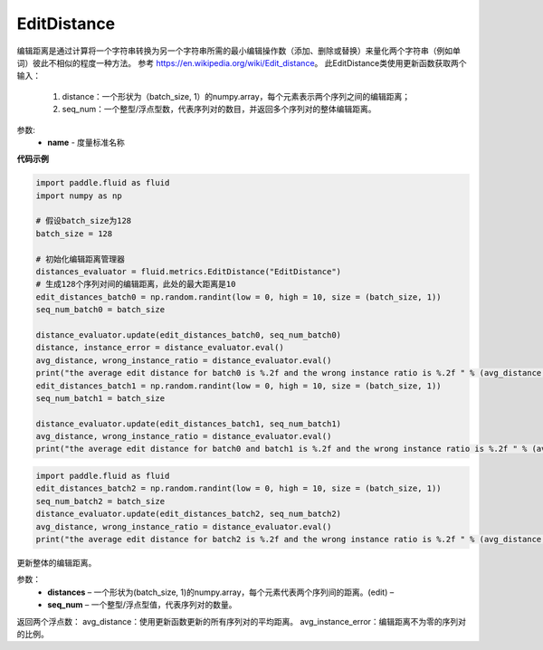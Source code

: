 .. _cn_api_fluid_metrics_EditDistance:

EditDistance
-------------------------------

.. py:class:: paddle.fluid.metrics.EditDistance(name)

编辑距离是通过计算将一个字符串转换为另一个字符串所需的最小编辑操作数（添加、删除或替换）来量化两个字符串（例如单词）彼此不相似的程度一种方法。
参考 https://en.wikipedia.org/wiki/Edit_distance。
此EditDistance类使用更新函数获取两个输入：
    1. distance：一个形状为（batch_size, 1）的numpy.array，每个元素表示两个序列之间的编辑距离；
    2. seq_num：一个整型/浮点型数，代表序列对的数目，并返回多个序列对的整体编辑距离。

参数:
    - **name** - 度量标准名称

**代码示例**

.. code-block:: python

    import paddle.fluid as fluid
    import numpy as np
    
    # 假设batch_size为128
    batch_size = 128
    
    # 初始化编辑距离管理器
    distances_evaluator = fluid.metrics.EditDistance("EditDistance")
    # 生成128个序列对间的编辑距离，此处的最大距离是10
    edit_distances_batch0 = np.random.randint(low = 0, high = 10, size = (batch_size, 1))
    seq_num_batch0 = batch_size

    distance_evaluator.update(edit_distances_batch0, seq_num_batch0)
    distance, instance_error = distance_evaluator.eval()
    avg_distance, wrong_instance_ratio = distance_evaluator.eval()
    print("the average edit distance for batch0 is %.2f and the wrong instance ratio is %.2f " % (avg_distance, wrong_instance_ratio))
    edit_distances_batch1 = np.random.randint(low = 0, high = 10, size = (batch_size, 1))
    seq_num_batch1 = batch_size

    distance_evaluator.update(edit_distances_batch1, seq_num_batch1)
    avg_distance, wrong_instance_ratio = distance_evaluator.eval()
    print("the average edit distance for batch0 and batch1 is %.2f and the wrong instance ratio is %.2f " % (avg_distance, wrong_instance_ratio))


.. py:method:: distance_evaluator.reset()

.. code-block:: python

  import paddle.fluid as fluid
  edit_distances_batch2 = np.random.randint(low = 0, high = 10, size = (batch_size, 1))
  seq_num_batch2 = batch_size
  distance_evaluator.update(edit_distances_batch2, seq_num_batch2)
  avg_distance, wrong_instance_ratio = distance_evaluator.eval()
  print("the average edit distance for batch2 is %.2f and the wrong instance ratio is %.2f " % (avg_distance, wrong_instance_ratio))


.. py:method:: update(distances, seq_num)

更新整体的编辑距离。

参数：
    - **distances** – 一个形状为(batch_size, 1)的numpy.array，每个元素代表两个序列间的距离。(edit) – 
    - **seq_num** – 一个整型/浮点型值，代表序列对的数量。


.. py:method:: eval()

返回两个浮点数：
avg_distance：使用更新函数更新的所有序列对的平均距离。
avg_instance_error：编辑距离不为零的序列对的比例。





